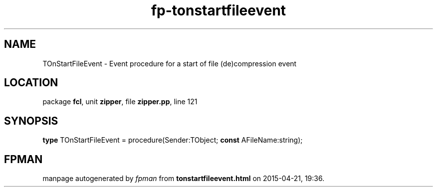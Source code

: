 .\" file autogenerated by fpman
.TH "fp-tonstartfileevent" 3 "2014-03-14" "fpman" "Free Pascal Programmer's Manual"
.SH NAME
TOnStartFileEvent - Event procedure for a start of file (de)compression event
.SH LOCATION
package \fBfcl\fR, unit \fBzipper\fR, file \fBzipper.pp\fR, line 121
.SH SYNOPSIS
\fBtype\fR TOnStartFileEvent = procedure(Sender:TObject; \fBconst\fR AFileName:string);
.SH FPMAN
manpage autogenerated by \fIfpman\fR from \fBtonstartfileevent.html\fR on 2015-04-21, 19:36.

